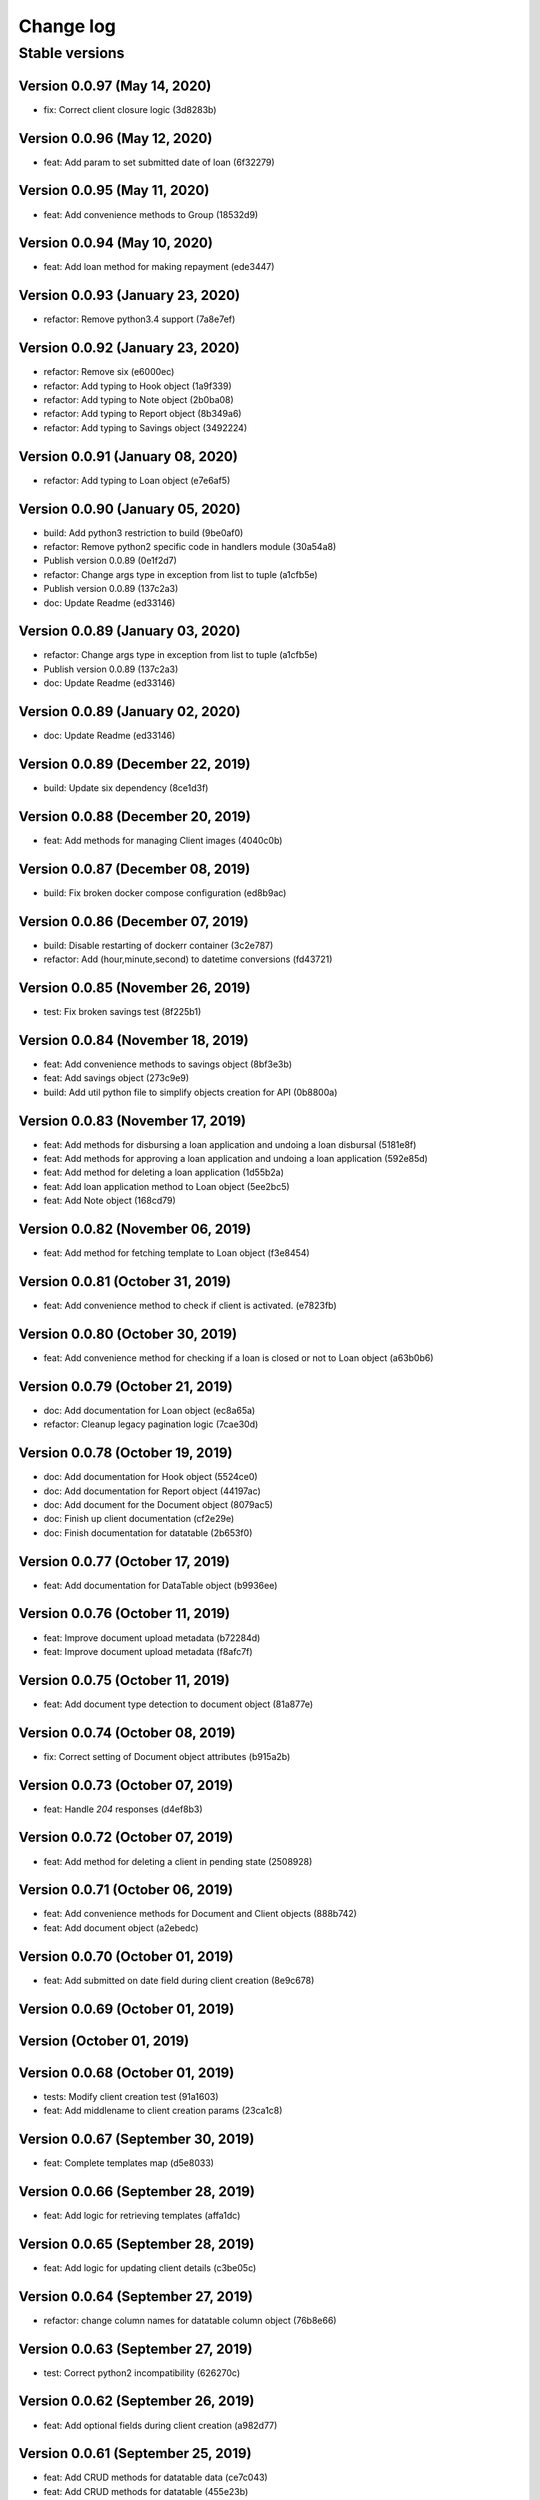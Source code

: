 Change log
==========

Stable versions
~~~~~~~~~~~~~~~

Version 0.0.97 (May 14, 2020)
-------------------------------------

* fix: Correct client closure logic (3d8283b)

Version 0.0.96 (May 12, 2020)
-------------------------------------

* feat: Add param to set submitted date of loan (6f32279)

Version 0.0.95 (May 11, 2020)
-------------------------------------

* feat: Add convenience methods to Group (18532d9)

Version 0.0.94 (May 10, 2020)
-------------------------------------

* feat: Add loan method for making repayment (ede3447)

Version 0.0.93 (January 23, 2020)
-------------------------------------

* refactor: Remove python3.4 support (7a8e7ef)

Version 0.0.92 (January 23, 2020)
-------------------------------------

* refactor: Remove six (e6000ec)
* refactor: Add typing to Hook object (1a9f339)
* refactor: Add typing to Note object (2b0ba08)
* refactor: Add typing to Report object (8b349a6)
* refactor: Add typing to Savings object (3492224)

Version 0.0.91 (January 08, 2020)
-------------------------------------

* refactor: Add typing to Loan object (e7e6af5)

Version 0.0.90 (January 05, 2020)
-------------------------------------

* build: Add python3 restriction to build (9be0af0)
* refactor: Remove python2 specific code in handlers module (30a54a8)
* Publish version 0.0.89 (0e1f2d7)
* refactor: Change args type in exception from list to tuple (a1cfb5e)
* Publish version 0.0.89 (137c2a3)
* doc: Update Readme (ed33146)

Version 0.0.89 (January 03, 2020)
-------------------------------------

* refactor: Change args type in exception from list to tuple (a1cfb5e)
* Publish version 0.0.89 (137c2a3)
* doc: Update Readme (ed33146)

Version 0.0.89 (January 02, 2020)
-------------------------------------

* doc: Update Readme (ed33146)

Version 0.0.89 (December 22, 2019)
-------------------------------------

* build: Update six dependency (8ce1d3f)

Version 0.0.88 (December 20, 2019)
-------------------------------------

* feat: Add methods for managing Client images (4040c0b)

Version 0.0.87 (December 08, 2019)
-------------------------------------

* build: Fix broken docker compose configuration (ed8b9ac)

Version 0.0.86 (December 07, 2019)
-------------------------------------

* build: Disable restarting of dockerr container (3c2e787)
* refactor: Add (hour,minute,second) to datetime conversions (fd43721)

Version 0.0.85 (November 26, 2019)
-------------------------------------

* test: Fix broken savings test (8f225b1)

Version 0.0.84 (November 18, 2019)
-------------------------------------

* feat: Add convenience methods to savings object (8bf3e3b)
* feat: Add savings object (273c9e9)
* build: Add util python file to simplify objects creation for API (0b8800a)

Version 0.0.83 (November 17, 2019)
-------------------------------------

* feat: Add methods for disbursing a loan application and undoing a loan disbursal (5181e8f)
* feat: Add methods for approving a loan application and undoing a loan application (592e85d)
* feat: Add method for deleting a loan application (1d55b2a)
* feat: Add loan application method to Loan object (5ee2bc5)
* feat: Add Note object (168cd79)

Version 0.0.82 (November 06, 2019)
-------------------------------------

* feat: Add method for fetching template to Loan object (f3e8454)

Version 0.0.81 (October 31, 2019)
-------------------------------------

* feat: Add convenience method to check if client is activated. (e7823fb)

Version 0.0.80 (October 30, 2019)
-------------------------------------

* feat: Add convenience method for checking if a loan is closed or not to Loan object (a63b0b6)

Version 0.0.79 (October 21, 2019)
-------------------------------------

* doc: Add documentation for Loan object (ec8a65a)
* refactor: Cleanup legacy pagination logic (7cae30d)

Version 0.0.78 (October 19, 2019)
-------------------------------------

* doc: Add documentation for Hook object (5524ce0)
* doc: Add documentation for Report object (44197ac)
* doc: Add document for the Document object (8079ac5)
* doc: Finish up client documentation (cf2e29e)
* doc: Finish documentation for datatable (2b653f0)

Version 0.0.77 (October 17, 2019)
-------------------------------------

* feat: Add documentation for DataTable object (b9936ee)

Version 0.0.76 (October 11, 2019)
-------------------------------------

* feat: Improve document upload metadata (b72284d)
* feat: Improve document upload metadata (f8afc7f)

Version 0.0.75 (October 11, 2019)
-------------------------------------

* feat: Add document type detection to document object (81a877e)

Version 0.0.74 (October 08, 2019)
-------------------------------------

* fix: Correct setting of Document object attributes (b915a2b)

Version 0.0.73 (October 07, 2019)
-------------------------------------

* feat: Handle `204` responses (d4ef8b3)

Version 0.0.72 (October 07, 2019)
-------------------------------------

* feat: Add method for deleting a client in pending state (2508928)

Version 0.0.71 (October 06, 2019)
-------------------------------------

* feat: Add convenience methods for Document and Client objects (888b742)
* feat: Add document object (a2ebedc)

Version 0.0.70 (October 01, 2019)
-------------------------------------

* feat: Add submitted on date field during client creation (8e9c678)

Version 0.0.69 (October 01, 2019)
-------------------------------------



Version  (October 01, 2019)
-------------------------------------



Version 0.0.68 (October 01, 2019)
-------------------------------------

* tests: Modify client creation test (91a1603)
* feat: Add middlename to client creation params (23ca1c8)

Version 0.0.67 (September 30, 2019)
-------------------------------------

* feat: Complete templates map (d5e8033)

Version 0.0.66 (September 28, 2019)
-------------------------------------

* feat: Add logic for retrieving templates (affa1dc)

Version 0.0.65 (September 28, 2019)
-------------------------------------

* feat: Add logic for updating client details (c3be05c)

Version 0.0.64 (September 27, 2019)
-------------------------------------

* refactor: change column names for datatable column object (76b8e66)

Version 0.0.63 (September 27, 2019)
-------------------------------------

* test: Correct python2 incompatibility (626270c)

Version 0.0.62 (September 26, 2019)
-------------------------------------

* feat: Add optional fields during client creation (a982d77)

Version 0.0.61 (September 25, 2019)
-------------------------------------

* feat: Add CRUD methods for datatable data (ce7c043)
* feat: Add CRUD methods for datatable (455e23b)
* feat: Add a datatable object (c1524ef)

Version 0.0.60 (September 11, 2019)
-------------------------------------

* feat: Add external id to loan object (10b7282)

Version 0.0.59 (July 29, 2019)
-------------------------------------

* fix: Correct bug in `get_loans_in_arrears` (7300c85)

Version 0.0.58 (July 27, 2019)
-------------------------------------

* fix: Correct bug in `get_loans_in_arrears` (599d5b7)

Version 0.0.57 (July 25, 2019)
-------------------------------------

* refactor: Update function for getting loans in arrears (40f6e6f)

Version 0.0.56 (July 15, 2019)
-------------------------------------

* feat: add 'User' object (8d85d8c)

Version 0.0.55 (July 04, 2019)
-------------------------------------

* feat: Add 'run' method to Report object (c740c22)

Version 0.0.54 (July 03, 2019)
-------------------------------------

* feat: Add flag to 'get_loan_in_arrears' method (bc81f12)

Version 0.0.53 (June 26, 2019)
-------------------------------------

* feat: Add convenience methods for Hook (23a0a67)

Version 0.0.52 (June 26, 2019)
-------------------------------------

* fix: Add Hook object (eb21497)

Version 0.0.51 (June 18, 2019)
-------------------------------------

* fix: Correct bug in Loan object (f08d6f7)

Version 0.0.50 (June 18, 2019)
-------------------------------------

* feat: Add convenience methods for Report object (eb1b4ef)
* feat: Add convenience methods for Report object (d0c4e7b)
* feat: Add Report object (20c782b)

Version 0.0.49 (June 13, 2019)
-------------------------------------

* feat: Add convenience (days_in_arrears) function to Loan object (c406f41)

Version 0.0.48 (June 06, 2019)
-------------------------------------

* feat: Add optional params for specific objects (Group, Client, Loan, LoanProduct) (e2b7628)

Version 0.0.47 (June 04, 2019)
-------------------------------------

* feat: Add LoanTransaction object (d0776a8)

Version 0.0.46 (May 30, 2019)
-------------------------------------

* feat: Add documentation fo `as_dict` method (683d559)
* feat: Add 'as_dict' method to convert fineract method to dictionary (d3172ae)

Version 0.0.45 (May 29, 2019)
-------------------------------------

* fix: Add name attribute to Group object (e859437)

Version 0.0.44 (May 28, 2019)
-------------------------------------

* feat: Integrate groups with client (6252f37)
* feat: Add group object (fe43877)

Version 0.0.43 (May 23, 2019)
-------------------------------------

* test: Correct client tests (8518d22)
* feat: Add method for creating a basic client (562329b)

Version 0.0.42 (May 15, 2019)
-------------------------------------

* test: Fix broken test for test_handlers (466c729)

Version 0.0.41 (May 15, 2019)
-------------------------------------

* fix: Correct issue in make_request (181f1c0)

Version 0.0.40 (May 14, 2019)
-------------------------------------

* feat: Add convenience method for getting loans in arrears. (4b1c35d)
* Publish version 0.0.39 (59f1133)

Version 0.0.39 (May 13, 2019)
-------------------------------------



Version 0.0.39 (May 13, 2019)
-------------------------------------

* feat: Add page selection to PaginatedList (0f77563)

Version 0.0.38 (May 11, 2019)
-------------------------------------

* doc: Add documentation for Client object (61e4843)

Version 0.0.37 (May 09, 2019)
-------------------------------------

* refactor: Replace PaginatedList implementation with new version (72d8c4a)
* feat: New pagination implementation (4b6422b)

Version 0.0.36 (May 08, 2019)
-------------------------------------

* doc: Add documentation for utilities (3c31af4)

Version 0.0.35 (May 06, 2019)
-------------------------------------

* doc: Add documentation for Fineract object (487a407)

Version 0.0.34-dev0 (April 27, 2019)
-------------------------------------

* doc: Update README (9d6018e)

Version 0.0.34 (April 25, 2019)
-------------------------------------

* feat: Add method for getting outstanding loans (685dc80)

Version 0.0.33 (April 20, 2019)
-------------------------------------

* fix: Correct issue in debug mode for PreparedRequest (8eca075)
* Update README.md (db503b8)

Version 0.0.32-dev1 (April 17, 2019)
-------------------------------------



Version 0.0.32-dev0 (April 17, 2019)
-------------------------------------

* refactor: Use PreparedRequests to enable debug mode (a8e83c4)

Version 0.0.32 (April 09, 2019)
-------------------------------------

* fix: This commit adds textwrap indent compatibility for  python2.7 (56c3834)

Version 0.0.31-dev0 (April 09, 2019)
-------------------------------------

* fix: This commit adds textwrap indent compatibility for  python2.7 (9f2287f)

Version 0.0.31 (April 09, 2019)
-------------------------------------

* fix: This commit adds textwrap indent compatibility for  python2.7 (c13cfce)

Version 0.0.30 (April 09, 2019)
-------------------------------------

* feat: Add debugging for response (14bb0f1)

Version 0.0.29 (April 08, 2019)
-------------------------------------

* build: Add fineract-instance cleanup (77c7ff9)

Version 0.0.28 (April 08, 2019)
-------------------------------------

* fix: Correct get_client_by_phone_no (559f9bb)

Version 0.0.27 (April 08, 2019)
-------------------------------------

* test: Add integration tests for fetching datatables data (472270c)

Version 0.0.26 (April 08, 2019)
-------------------------------------

* fix: Modify request_handle access in DataFineractObject (944fdc7)

Version 0.0.25 (April 07, 2019)
-------------------------------------

* test: Add integration tests for Staff object (9c332d7)
* test: Add integration tests for Office object (81ba0e0)
* test: Add integration tests for LoanProduct object (bfb7d70)
* test: Add integration tests for Role object (3f93aab)

Version 0.0.24-dev13 (April 06, 2019)
-------------------------------------

* fix: Correct ssl issues when making requests to the fineract instance (a33296b)
* fix: Correct ssl issues when making requests to the fineract instance (58aa48c)

Version 0.0.24-dev12 (April 06, 2019)
-------------------------------------

* fix: Correct ssl issues when making requests to the fineract instance (3c2816f)

Version 0.0.24-dev11 (April 06, 2019)
-------------------------------------

* fix: Correct ssl issues when making requests to the fineract instance (fb18430)

Version 0.0.24-dev10 (April 06, 2019)
-------------------------------------

* fix: Correct ssl issues when making requests to the fineract instance (fc25ba1)

Version 0.0.24-dev9 (April 06, 2019)
-------------------------------------

* build: Add python wait script (26828d5)

Version 0.0.24-dev8 (April 06, 2019)
-------------------------------------

* build: Add python wait script (d75a49f)

Version 0.0.24-dev7 (April 06, 2019)
-------------------------------------

* build: Add python wait script (d75a49f)

Version 0.0.24-dev7 (April 06, 2019)
-------------------------------------

* fix: integration tests (ccf20f2)

Version 0.0.24-dev6 (April 06, 2019)
-------------------------------------

* build: Add wait for endpoint script (fbcf50d)

Version 0.0.24-dev5 (April 06, 2019)
-------------------------------------

* build: Add wait for endpoint script (434e56b)

Version 0.0.24-dev4 (April 06, 2019)
-------------------------------------

* build: Add wait for endpoint script (a84cbc0)

Version 0.0.24-dev3 (April 06, 2019)
-------------------------------------

* build: Add wait for endpoint script (f8bb335)

Version 0.0.24-dev2 (April 06, 2019)
-------------------------------------

* build: Add fineract integration tests (56be07e)

Version 0.0.24-dev1 (April 06, 2019)
-------------------------------------

* build: Add fineract integration tests (7b50f44)

Version 0.0.24-dev0 (April 06, 2019)
-------------------------------------

* build: Add fineract integration tests (71ff2cc)
* fix: Correct issues with Client operations (7ef0a40)
* fix: Correct issue when fetching client by phone (cbb8442)

Version 0.0.24 (April 05, 2019)
-------------------------------------

* fix: Add exception handling in make_requests (26d590c)

Version 0.0.23 (April 04, 2019)
-------------------------------------

* fix: Correct issue when getting single client by phone no (ff170f4)

Version 0.0.22 (April 04, 2019)
-------------------------------------

* feat: Add classmethod to Client object to get a client by phone no (aa3665d)

Version 0.0.21 (April 01, 2019)
-------------------------------------

* feat: Add LoanRepaymentSchedule object (e584f4c)
* style: Correct undo_withdrawal typo in method name. (1303301)

Version 0.0.20 (March 30, 2019)
-------------------------------------

* feat: Added convenience methods for a client (e125b92)

Version 0.0.19-dev8 (March 28, 2019)
-------------------------------------

* doc: Add changes to documenations (ce4de68)

Version 0.0.19-dev7 (March 27, 2019)
-------------------------------------

* fix: Correct setup.py (3b145e4)

Version 0.0.19-dev6 (March 27, 2019)
-------------------------------------

* fix: Correct setup.py (31c9369)

Version 0.0.19-dev5 (March 27, 2019)
-------------------------------------

* docs: Configure documentation file (3599c9b)

Version 0.0.19-dev4 (March 27, 2019)
-------------------------------------

* docs: Configure documentation file (9bbb5bb)

Version 0.0.19-dev3 (March 27, 2019)
-------------------------------------

* docs: Configure documentation file (c549ee0)

Version 0.0.19-dev2 (March 27, 2019)
-------------------------------------

* Update README.md (4870ede)

Version 0.0.19-dev1 (March 27, 2019)
-------------------------------------



Version 0.0.19-dev0 (March 27, 2019)
-------------------------------------

* docs: (eee6078)
